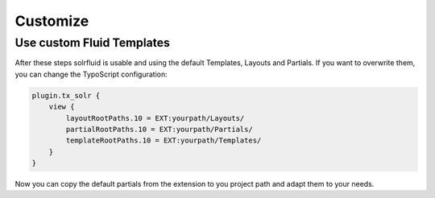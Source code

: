 =========
Customize
=========


Use custom Fluid Templates
==========================

After these steps solrfluid is usable and using the default Templates, Layouts and Partials. If you want to overwrite them, you can change the TypoScript configuration:

.. code-block:: typoscript

    plugin.tx_solr {
        view {
            layoutRootPaths.10 = EXT:yourpath/Layouts/
            partialRootPaths.10 = EXT:yourpath/Partials/
            templateRootPaths.10 = EXT:yourpath/Templates/
        }
    }

Now you can copy the default partials from the extension to you project path and adapt them to your needs.